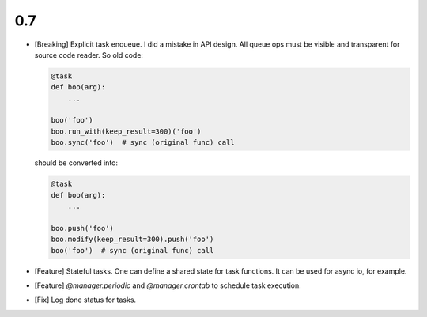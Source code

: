 0.7
===

* [Breaking] Explicit task enqueue. I did a mistake in API design. All queue
  ops must be visible and transparent for source code reader. So old code:

  .. code:: python

      @task
      def boo(arg):
          ...

      boo('foo')
      boo.run_with(keep_result=300)('foo')
      boo.sync('foo')  # sync (original func) call

  should be converted into:

  .. code:: python

      @task
      def boo(arg):
          ...

      boo.push('foo')
      boo.modify(keep_result=300).push('foo')
      boo('foo')  # sync (original func) call

* [Feature] Stateful tasks. One can define a shared state for task functions. It
  can be used for async io, for example.

* [Feature] `@manager.periodic` and `@manager.crontab` to schedule task
  execution.

* [Fix] Log done status for tasks.
